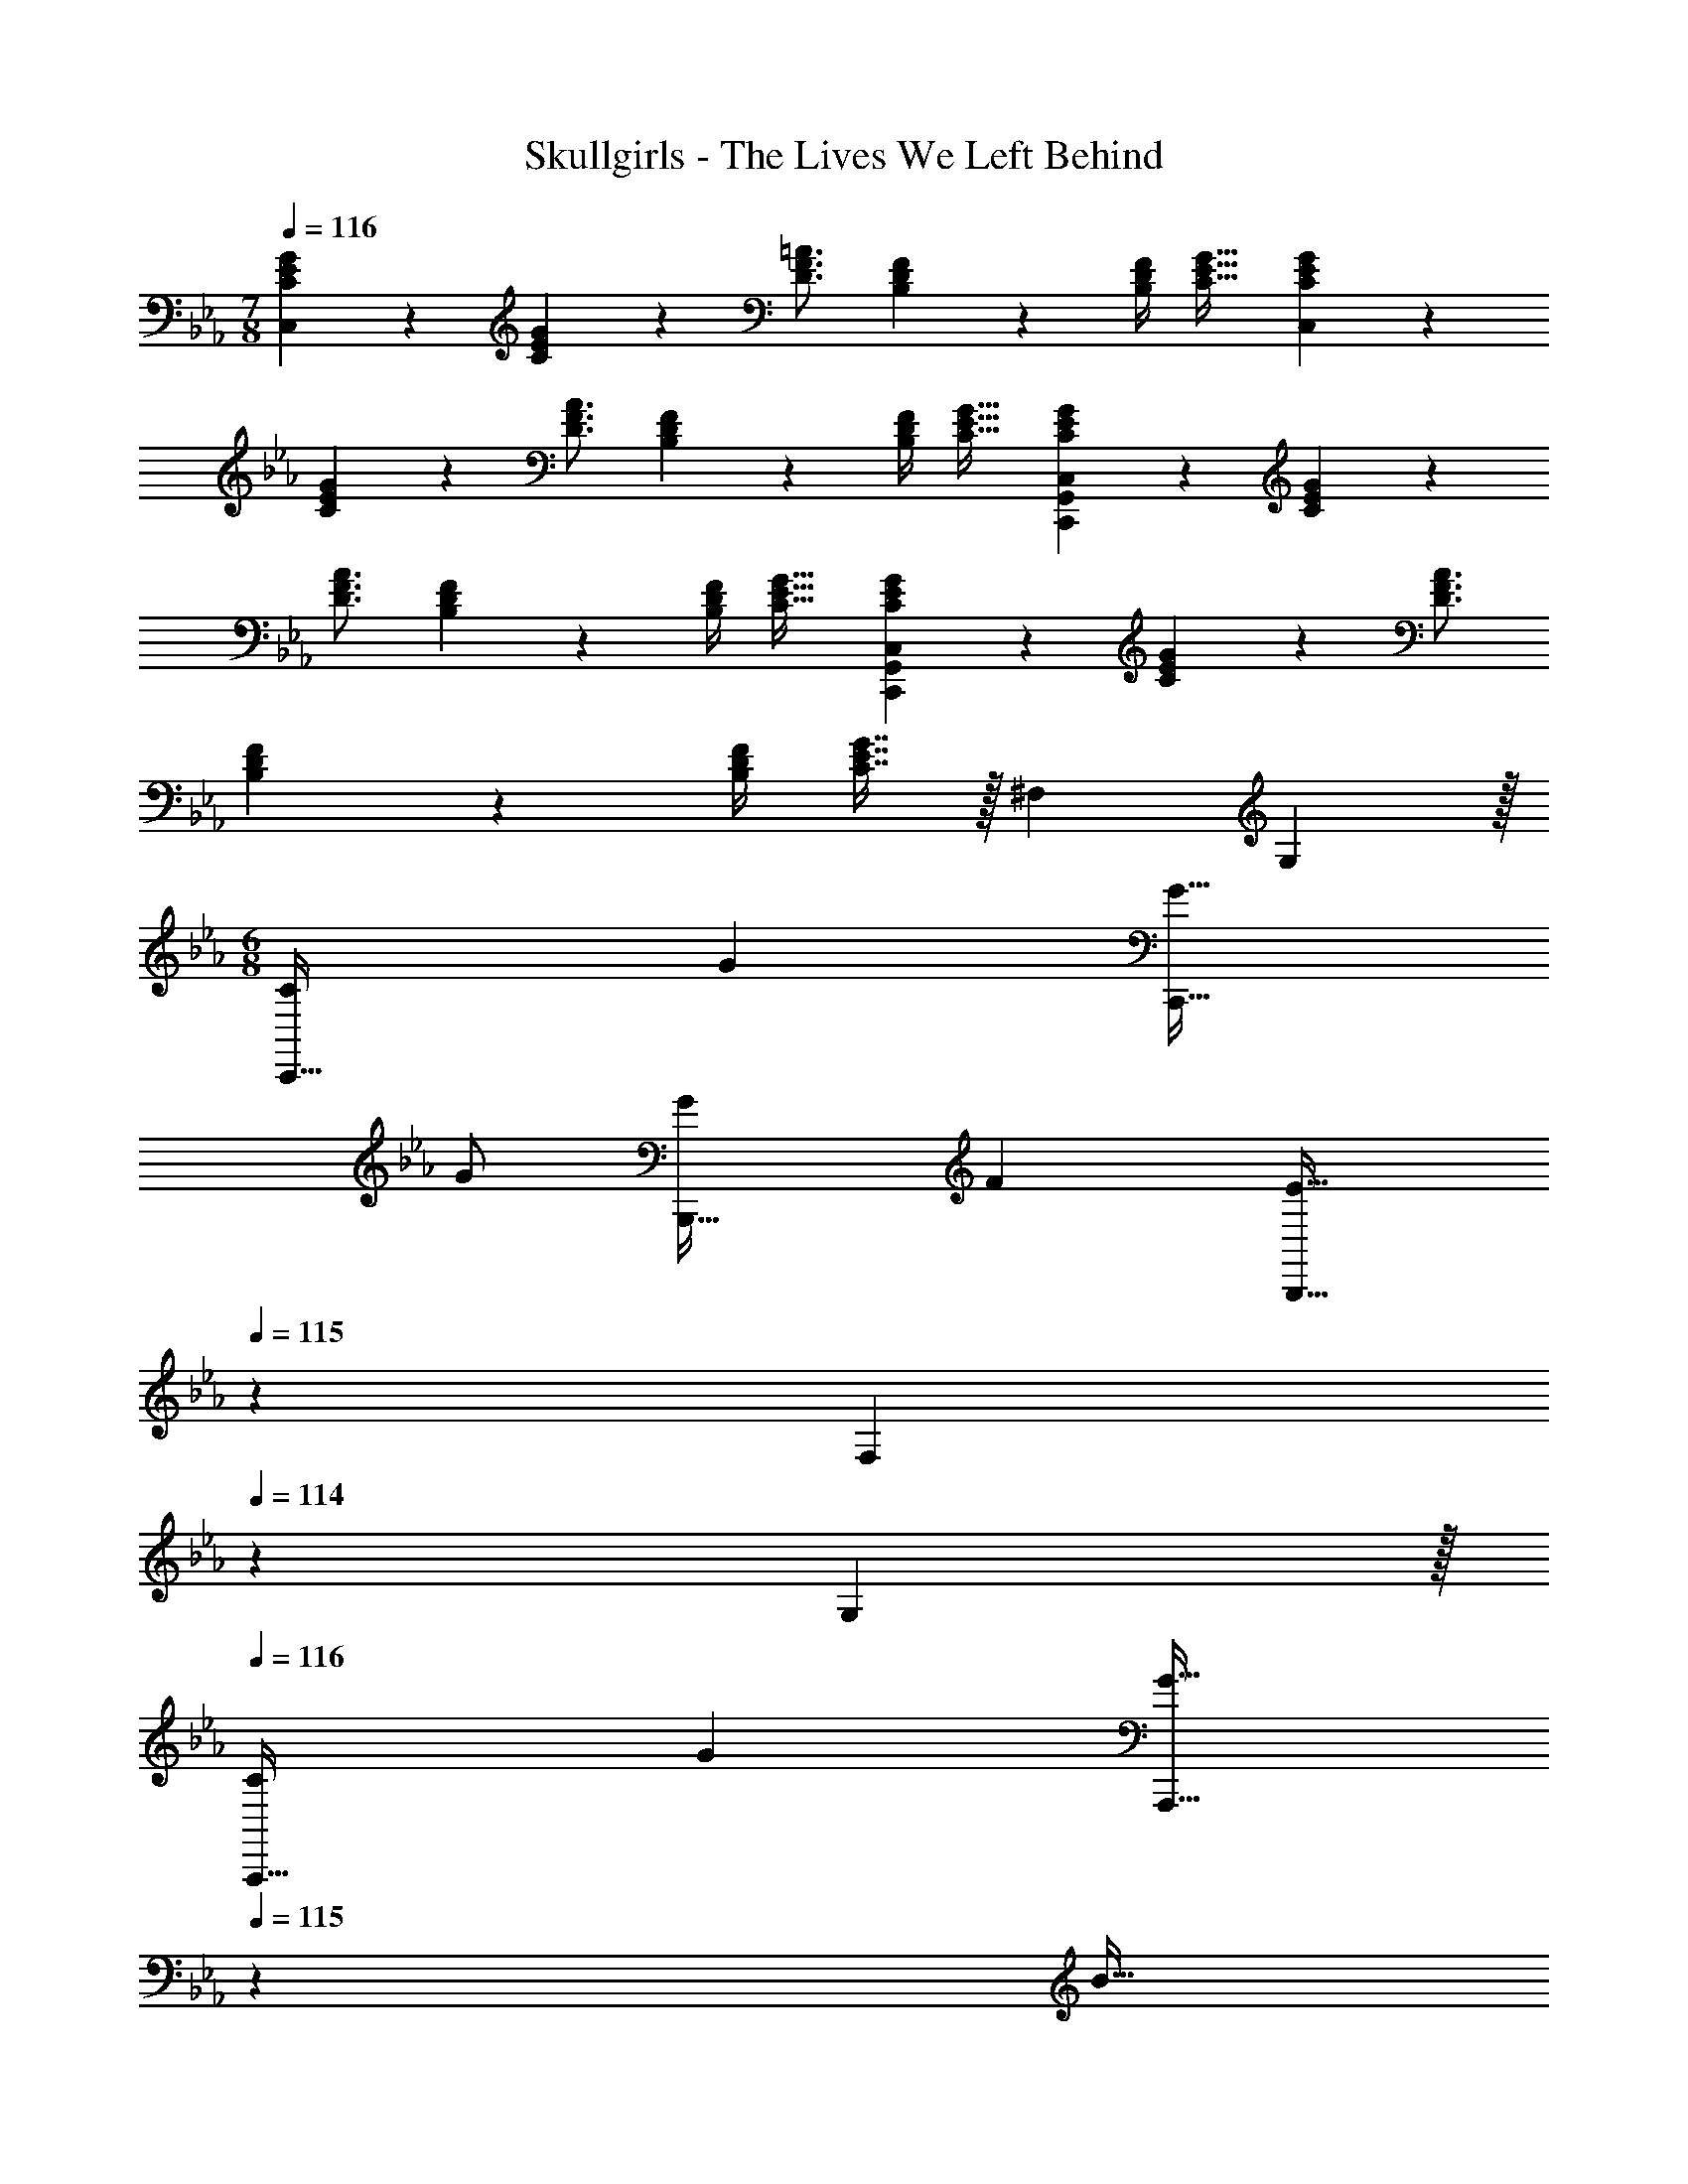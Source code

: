 X: 1
T: Skullgirls - The Lives We Left Behind
Z: ABC Generated by Starbound Composer
L: 1/4
M: 7/8
Q: 1/4=116
K: Eb
[C3/14E3/14G3/14C,] z2/7 [C/5G/5E2/9] z3/10 [D3/4F3/4=A3/4] [B,/10F/10D3/28] z69/160 [F/4B,57/224D57/224] [C31/32E31/32G31/32] [C3/14E3/14G3/14C,] z2/7 
[C/5G/5E2/9] z3/10 [D3/4F3/4A3/4] [B,/10F/10D3/28] z69/160 [F/4B,57/224D57/224] [C31/32E31/32G31/32] [C3/14E3/14G3/14C,,G,,C,] z2/7 [C/5G/5E2/9] z3/10 
[D3/4F3/4A3/4] [B,/10F/10D3/28] z69/160 [F/4B,57/224D57/224] [C31/32E31/32G31/32] [C3/14E3/14G3/14C,,G,,C,] z2/7 [C/5G/5E2/9] z3/10 [D3/4F3/4A3/4] 
[B,/10F/10D3/28] z69/160 [F/4B,57/224D57/224] [C7/16E7/16G7/16] z/32 [z3/20^F,/6] G,51/160 z/32 
M: 6/8
[C7/9C,,49/32] G217/288 [G31/32C,,47/32] 
G/ [G7/9B,,,49/32] F217/288 [z73/224E31/32B,,,47/32] 
Q: 1/4=115
z9/14 [z/16F,/6] 
Q: 1/4=114
z7/80 G,51/160 z/32 
Q: 1/4=116
[C7/9A,,,49/32] 
G217/288 [z73/224G31/32A,,,47/32] 
Q: 1/4=115
z9/14 [z/16B15/32] 
Q: 1/4=114
z7/16 
Q: 1/4=116
[F49/32B,,,49/32] [D31/32G,,,47/32] 
[z3/20F,/6] G,51/160 z/32 [C7/9C,,49/32] G217/288 [G31/32C,,47/32] G/ [G7/9B,,,49/32] 
F217/288 [z73/224E31/32B,,,47/32] 
Q: 1/4=115
z9/14 [z/16F,/6] 
Q: 1/4=114
z7/80 G,51/160 z/32 
Q: 1/4=116
[C7/9A,,,49/32] G217/288 [z73/224G15/32A,,,47/32] 
Q: 1/4=115
z39/224 d7/16 z/32 [z/16c15/32] 
Q: 1/4=114
z7/16 
Q: 1/4=116
[z5/4B,,,49/32] c/8 B/8 [z/32G35/24] [z43/32G,,,47/32] 
F/8 [G11/24F,,,49/32] z7/96 F15/32 z/32 E15/32 z/32 [F15/32G,,,47/32] z/32 E7/16 z/32 D15/32 z/32 [E/A,,,49/32] z/32 D15/32 z/32 
C15/32 z/32 [D15/32B,,,47/32] z/32 C7/16 z/32 B,15/32 z/32 
M: 3/4
[C,7/24c9/28C,,9/28] [z23/96B13/48B,,13/48] [z71/288G43/160G,,43/160] [z73/288F5/18F,,5/18] [z71/288G9/32G,,9/32] [z73/288B49/180B,,49/180] [z71/288G43/160G,,43/160] [z73/288F49/180F,,49/180] 
[z71/288G25/96G,,25/96] [z2/9F65/252F,,65/252] [z/4E5/18E,,5/18] [C/5C,,/4] z/20 [C,7/24c9/28C,,9/28] [z23/96B13/48B,,13/48] [z71/288G43/160G,,43/160] [F,,73/288F5/18C,,5/18] [z71/288G9/32G,,9/32] [z73/288B49/180B,,49/180] [z71/288G43/160G,,43/160] [z73/288F49/180F,,49/180] [z71/288G25/96G,,25/96] [z2/9F65/252F,,65/252] [z/4E5/18E,,5/18] [C/5C,,/5] z/20 [z7/24c'9/28C,/C/] 
[z23/96b13/48] [z71/288g43/160G43/160] [z73/288f5/18F5/18] [z71/288g9/32G9/32] [z73/288b49/180B49/180] [z71/288g43/160G43/160] [z73/288f49/180F49/180] [z71/288g25/96G25/96] [z2/9f65/252F65/252] [z/4e5/18E5/18] [c/5C/5] z/20 [z7/24c'9/28C,7/9C7/9] [z23/96b13/48] [z71/288g43/160] [C,2/9C2/9f5/18] z/32 [z71/288g9/32G9/32] [z73/288b49/180B49/180] 
[z71/288g43/160G43/160] [z73/288f49/180F49/180] [z71/288g25/96G25/96] [z2/9f65/252F65/252] [z/4E5/18G/] C/5 z/20 
M: 6/8
[C7/9G7/9c7/9C,,49/32] [G217/288c217/288e217/288g217/288] [G31/32c31/32e31/32g31/32C,,47/32] [G/c/e/g/] 
[G7/9c7/9e7/9g7/9B,,,49/32] [F217/288B217/288d217/288f217/288] [z73/224E31/32G31/32c31/32e31/32B,,,47/32] 
Q: 1/4=115
z9/14 [z/16G,15/32G/] 
Q: 1/4=114
z7/16 
Q: 1/4=116
[C7/9G7/9c7/9A,,,49/32] [G217/288c217/288e217/288g217/288] 
[z73/224G31/32c31/32e31/32g31/32A,,,47/32] 
Q: 1/4=115
z9/14 [z/16e15/32B/g/b/] 
Q: 1/4=114
z7/16 
Q: 1/4=116
[F49/32B49/32d49/32f49/32B,,,49/32] [D31/32F31/32B31/32d31/32G,,,47/32] [G,15/32G/] z/32 
[C7/9G7/9c7/9C,,49/32] [G217/288c217/288e217/288g217/288] [G31/32c31/32e31/32g31/32C,,47/32] [G/c/e/g/] [G7/9c7/9e7/9g7/9B,,,49/32] [F217/288B217/288d217/288f217/288] 
[z73/224E31/32G31/32c31/32e31/32B,,,47/32] 
Q: 1/4=115
z9/14 [z/16G,15/32G/] 
Q: 1/4=114
z7/16 
Q: 1/4=116
[C7/9G7/9c7/9A,,,49/32] [G217/288c217/288e217/288g217/288] [z73/224G15/32e15/32g/A,,,47/32] 
Q: 1/4=115
z39/224 [d7/16b7/16d'15/32] z/32 [z/16c15/32a15/32c'/] 
Q: 1/4=114
z7/16 
Q: 1/4=116
[B,,,49/32B3d3f3b3] G,,,47/32 [G/g17/32F,,49/32A,,49/32C,49/32] z/32 [F15/32f/] z/32 
[E15/32e/] z/32 [F15/32f/G,,47/32B,,47/32D,47/32] z/32 [E7/16e15/32] z/32 [D15/32d/] z/32 [E/e17/32A,,49/32C,49/32E,49/32A,49/32] z/32 [D15/32d/] z/32 [C15/32c/] z/32 [z33/224D15/32d/B,,47/32D,47/32=F,47/32] 
Q: 1/4=115
z79/224 
Q: 1/4=114
[z103/288C7/16c15/32] 
Q: 1/4=113
z/9 [z/4B,15/32B/] 
Q: 1/4=112
z/4 
M: 3/4
[z/4c'9/28C,/G,/C/] 
Q: 1/4=116
z/24 [z23/96b13/48] [z71/288g43/160G43/160] [z73/288f5/18F5/18] [z71/288g9/32G9/32] [z73/288b49/180B49/180] [z71/288g43/160G43/160] [z73/288f49/180F49/180] [z71/288g25/96G25/96] [z2/9f65/252F65/252] [z/4e5/18E5/18] [c/5C/5] z/20 [z7/24c'9/28C,7/9G,7/9C7/9] 
[z23/96b13/48] [z71/288g43/160] [C,2/9G,2/9C73/288f5/18] z/32 [z71/288g9/32G9/32] [z73/288b49/180B49/180] [z71/288g43/160G43/160] [z73/288f49/180F49/180] [z71/288g25/96G25/96] [z2/9f65/252F65/252] [z/4e5/18E5/18] [c/5C/5] z/20 
M: 6/8
[e33/32E33/32F,,49/32C,49/32F,49/32] [e15/32E15/32] z/32 
[f15/32F15/32G,,47/32D,47/32G,47/32] z/32 [e7/16E7/16] z/32 [d15/32D15/32] z/32 [c49/32C49/32A,,49/32E,49/32A,49/32] [g47/32G47/32G,,47/32D,47/32G,47/32] 
[e33/32E33/32F,,49/32C,49/32F,49/32] [e15/32E15/32] z/32 [f15/32F15/32G,,47/32D,47/32G,47/32] z/32 [e7/16E7/16] z/32 [d15/32D15/32] z/32 [c49/32C49/32A,,49/32E,49/32A,49/32] 
[G47/32G,47/32G,,47/32D,47/32] [e33/32E33/32F,,49/32C,49/32F,49/32] [e15/32E15/32] z/32 [f15/32F15/32G,,47/32D,47/32G,47/32] z/32 [e7/16E7/16] z/32 [d15/32D15/32] z/32 
[c33/32C33/32A,,49/32E,49/32A,49/32] [g/G/] [z33/224g31/32G31/32B,,47/32F,47/32B,47/32] 
Q: 1/4=115
z79/224 
Q: 1/4=114
z103/288 
Q: 1/4=113
z/9 [z/4b15/32B15/32] 
Q: 1/4=112
z/4 [z/4g/G/F,49/32C49/32] 
Q: 1/4=116
z9/32 [f15/32F15/32] z/32 
[e15/32E15/32] z/32 [f15/32F15/32C,47/32G,47/32] z/32 [e7/16E7/16] z/32 [d15/32D15/32] z/32 [c49/32C49/32E,49/32B,49/32] [g47/32G47/32B,,47/32F,47/32] 
[g33/32G33/32F,,49/32A,,49/32] [g15/32G15/32] z/32 [z73/224=a15/32A15/32G,,47/32B,,47/32] 
Q: 1/4=115
z39/224 [g7/16G7/16] z/32 [z/16f15/32F15/32] 
Q: 1/4=114
z7/16 
Q: 1/4=116
[g49/32G49/32A,,49/32C,49/32] 
[z73/224b47/32B47/32G,,47/32B,,47/32] 
Q: 1/4=115
z79/112 
Q: 1/4=114
z7/16 
Q: 1/4=116
[g33/32G33/32F,,49/32A,,49/32] [g15/32G15/32] z/32 [z73/224a15/32A15/32G,,47/32B,,47/32] 
Q: 1/4=115
z39/224 [g7/16G7/16] z/32 [z/16f15/32F15/32] 
Q: 1/4=114
z7/16 
Q: 1/4=116
[g49/32G49/32A,,49/32C,49/32] [z73/224d47/32D47/32G,,47/32B,,47/32] 
Q: 1/4=115
z79/112 
Q: 1/4=114
z7/16 
Q: 1/4=116
[g33/32G33/32F,,49/32A,,49/32] 
[g15/32G15/32] z/32 [z33/224a15/32A15/32G,,47/32B,,47/32] 
Q: 1/4=115
z79/224 
Q: 1/4=114
[z103/288g7/16G7/16] 
Q: 1/4=113
z/9 [z/4f15/32F15/32] 
Q: 1/4=112
z/4 [z/4g33/32G33/32A,,49/32C,49/32] 
Q: 1/4=116
z25/32 [f15/32F15/32] z/32 [g31/32G31/32B,,47/32D,47/32] 
[b15/32B15/32] z/32 
M: 3/4
[z7/24=b9/28A,,33/32A,33/32] [z23/96_b13/48] [z71/288_a43/160] [z73/288b5/18] [z71/288a9/32] [z73/288e49/180] [z71/288_d43/160] [z73/288e49/180] [z71/288a25/96] [z2/9e65/252] [z/4d5/18] =B/5 z/20 [z7/24=b9/28A,,7/9A,7/9] [z23/96_b13/48] 
[z71/288a43/160] [A,,2/9A,2/9b5/18] z/32 [z71/288a9/32] [z73/288e49/180] [z71/288d43/160] [z73/288e49/180] [z71/288a25/96] [z2/9e65/252] [z/4d5/18] B/5 z/20 [z7/24=b'9/28A,,33/32A,33/32] [z23/96_b'13/48] [z71/288a'43/160] [z73/288b'5/18] [z71/288a'9/32] [z73/288e'49/180] 
[z71/288_d'43/160] [z73/288e'49/180] [z71/288a'25/96] [z2/9e'65/252] [z/4d'5/18] =b/5 z/20 [z7/24=b'9/28A,,7/9A,7/9] [z23/96_b'13/48] [z71/288a'43/160] [A,,2/9A,73/288b'5/18] z/32 [z71/288a'9/32_D9/32] [z73/288e'49/180E49/180] [z71/288d'43/160=E43/160] [z73/288e'49/180^F49/180] [z71/288a'25/96_A25/96] [z2/9e'65/252_B65/252] [z/4d'5/18=B9/20] 
[b/36d/5] z2/9 
M: 6/8
M: 6/8
[A,,7/9e49/32e'49/32E,3] A,,217/288 [A,,/A47/32a47/32] A,,15/32 A,,/ [A,,7/9A,7/9d49/32f49/32d'49/32F,3] 
A,217/288 [A,,15/32A,/] z/32 [B7/16b15/32A,15/32] z/32 [_B15/32A,15/32_b/] z/32 [A,,7/9=B49/32=b49/32^F,3] A,,217/288 [A,,/_E47/32e47/32] 
A,,15/32 A,,/ [A,,7/9A,7/9A49/32d49/32a49/32=F,3] A,217/288 [_B15/32A,,15/32_b/A,/] z/32 [=B7/16=b15/32A,15/32] z/32 [d15/32A,15/32d'/] z/32 [A,,7/9e49/32e'49/32E,3] 
A,,217/288 [A,,/a47/32a'47/32] A,,15/32 A,,/ [A,,7/9A,7/9f49/32d'49/32f'49/32F,3] A,217/288 [A,,15/32A,/] z/32 
[e7/16e'15/32A,15/32] z/32 [d15/32A,15/32d'/] z/32 [A,,7/9e49/32e'49/32^F,3] A,,217/288 [A,,/A47/32a47/32] A,,15/32 A,,/ [A,,7/9A,7/9d3f3d'3=F,3] 
A,217/288 [A,,15/32A,/] z/32 A,15/32 A,15/32 z/32 
K: Ab
[B,,7/9f49/32f'49/32F,3] B,,217/288 [B,,/_B47/32_b47/32] 
B,,15/32 [z/B,,17/32] [E,7/9B,7/9e49/32g49/32e'49/32G,3] B,217/288 [E,15/32B,/] z/32 [d7/16d'15/32B,15/32] z/32 [c15/32B,15/32c'/] z/32 [B,,7/9d49/32d'49/32F,3] 
B,,217/288 [B,,/=F47/32f47/32] B,,15/32 [z/B,,17/32] [E,7/9B,7/9B49/32e49/32b49/32G,3] B,217/288 [c15/32E,15/32c'/B,/] z/32 
[d7/16d'15/32B,15/32] z/32 [e15/32B,15/32e'/] z/32 [B,,7/9f49/32f'49/32F,3] B,,217/288 [B,,/b47/32b'47/32] B,,15/32 [z/B,,17/32] [E,7/9B,7/9g49/32b49/32g'49/32G,3] 
B,217/288 [E,15/32B,/] z/32 [f7/16f'15/32B,15/32] z/32 [e15/32B,15/32e'/] z/32 [B,,7/9f49/32f'49/32F,3] B,,217/288 [B,,/B47/32b47/32] 
B,,15/32 [z/B,,17/32] [E,7/9B,7/9e3g3b3e'3G,3] B,217/288 [E,15/32B,/] z/32 B,15/32 B,15/32 z/32 [_G,,7/9d3d'3_G,3] 
G,,217/288 G,,15/32 z/32 D,7/16 z/32 G,,15/32 z/32 [A,,7/9c3c'3A,3] A,,217/288 A,,15/32 z/32 
E,7/16 z/32 A,,15/32 z/32 
M: 3/4
[z7/24B9/28B,,33/32F,33/32B,33/32b3] [z23/96c13/48] [z71/288d43/160] [z73/288e5/18] [z71/288d9/32] [z73/288c49/180] [z33/224d43/160] 
Q: 1/4=115
z25/252 [z73/288B49/180] 
Q: 1/4=114
[z71/288f25/96] [z/9e65/252] 
Q: 1/4=113
z/9 [z/4d5/18] 
Q: 1/4=112
c/5 z/20 [z/4B9/28F,7/9B,7/9C7/9D7/9] 
Q: 1/4=116
z/24 [z23/96c13/48] [z71/288d43/160] [F,2/9B,2/9C2/9D73/288e5/18] z/32 [z71/288d9/32] [z73/288c49/180] [z71/288d43/160] [z73/288B49/180] [z71/288a25/96] [z2/9f65/252] [z/4e5/18] c/4 
K: Eb
[z7/24c9/28C,33/32=G,33/32C33/32] [z23/96=d13/48] [z71/288e43/160] [z73/288f5/18] [z71/288e9/32] 
[z73/288d49/180] [z71/288e43/160] [z73/288c49/180] [z71/288g25/96] [z2/9f65/252] [z/4e5/18] d/5 z/20 [z7/24c9/28G,7/9C7/9=D7/9E7/9] [z23/96d13/48] [z71/288e43/160] [G,2/9C2/9D2/9E73/288f5/18] z/32 [z71/288e9/32] [z73/288d49/180] [z71/288e43/160] [z73/288c49/180] [z71/288b25/96G,31/32] 
[z2/9g65/252] [z/4f5/18] e/5 z/20 
M: 6/8
[C7/9C,,49/32] G217/288 [G31/32C,,47/32] G/ [G7/9B,,,49/32] 
F217/288 [z73/224E31/32B,,,47/32] 
Q: 1/4=115
z9/14 [z/16G,15/32] 
Q: 1/4=114
z7/16 
Q: 1/4=116
[C7/9A,,,49/32] G217/288 [z73/224G23/32A,,,47/32] 
Q: 1/4=115
z11/28 [z5/16B3/4] 
Q: 1/4=114
z7/16 
Q: 1/4=116
[F49/32B,,,49/32] [D31/32G,,,47/32] G,15/32 z/32 
[C7/9C,,49/32] G217/288 [G31/32C,,47/32] G/ [G7/9B,,,49/32] F217/288 
[z73/224E31/32B,,,47/32] 
Q: 1/4=115
z9/14 [z/16G,15/32] 
Q: 1/4=114
z7/16 
Q: 1/4=116
[C7/9A,,,49/32] G217/288 [z73/224G15/32A,,,47/32] 
Q: 1/4=115
z39/224 d7/16 z/32 [z/16c15/32] 
Q: 1/4=114
z7/16 
Q: 1/4=116
[B49/32B,,,49/32] G,,,47/32 [G/F,,,49/32] z/32 F15/32 z/32 
E15/32 z/32 [F15/32G,,,47/32] z/32 E7/16 z/32 D15/32 z/32 [E/A,,,49/32] z/32 D15/32 z/32 C15/32 z/32 [z33/224D15/32B,,,47/32] 
Q: 1/4=115
z79/224 
Q: 1/4=114
[z103/288C7/16] 
Q: 1/4=113
z/9 [z/4B,15/32] 
Q: 1/4=112
z/4 
M: 3/4
[z/4c'9/28C,33/32C33/32] 
Q: 1/4=116
z/24 [z23/96b13/48] [z71/288g43/160] [z73/288f5/18] [z71/288g9/32] [z73/288b49/180] [z71/288g43/160] [z73/288f49/180] [z71/288g25/96] [z2/9f65/252] [z/4e5/18] c/5 z/20 [z7/24c'9/28C,7/9C7/9] 
[z23/96b13/48] [z71/288g43/160] [C,2/9C2/9f5/18] z/32 [z71/288g9/32] [z73/288b49/180] [z71/288g43/160] [z73/288f49/180] [z71/288g25/96] [z2/9f65/252] [z/4e5/18] c/5 z/20 [G33/32d33/32C,,49/32] [z/G=B] 
[z/D,,47/32] [E31/32G31/32] [G33/32B33/32E,,49/32] [z/EG] [z/D,,47/32] [C31/32E31/32] 
[G17/32B17/32C,,33/32] [E/G/] [C15/32E/D,,] z/32 [E/G/] [C15/32E15/32E,,31/32] [G,15/32C/] z/32 [z7/24F9/28F,,,33/32] [z23/96=A13/48] [z71/288c43/160] [z73/288f5/18] 
[z71/288=a9/32G,,,] [z73/288c'49/180] [z71/288f'43/160] [z73/288=a'49/180] [z71/288c''25/96=A,,,31/32] [z2/9a'65/252] [z/4f'5/18] c'7/32 z/32 [G33/32d33/32C,,49/32] [z/GB] [z/D,,47/32] 
[E31/32G31/32] [G33/32B33/32E,,49/32] [z/EG] [z/D,,47/32] [C31/32E31/32] [G17/32B17/32C,,33/32] 
[E15/32G/] z/32 [B/d/D,,] [G/B/] [E15/32G15/32E,,31/32] [C15/32E/] z/32 [z7/24F9/28F,,,33/32] [z23/96A13/48] [z71/288c43/160] [z73/288f5/18] [z71/288a9/32G,,,] [z73/288c'49/180] 
[z71/288f'43/160] [z73/288c'49/180] [z71/288a25/96A,,,31/32] [z2/9f65/252] [z/4c5/18] A7/32 z/32 [C2/9E2/9G2/9C,33/32] z89/288 [C55/288G55/288E7/32] z89/288 [D215/288F215/288A215/288] [B,7/72F7/72D7/72] z29/72 [F2/9B,73/288D73/288] [C/E/G/] 
[C2/9E2/9G2/9C,33/32] z89/288 [C55/288G55/288E7/32] z89/288 [D215/288F215/288A215/288] [B,7/72F7/72D7/72] z29/72 [F2/9B,73/288D73/288] [C/E/G/] [C2/9E2/9G2/9C,33/32] z89/288 [C55/288G55/288E7/32] z89/288 
[D215/288F215/288A215/288] [B,7/72F7/72D7/72] z29/72 [F2/9B,73/288D73/288] [C/E/G/] [C2/9E2/9G2/9C,7/9] z89/288 [C55/288G55/288E7/32] z/18 C,2/9 z/32 [D215/288F215/288A215/288] [B,7/72F7/72D7/72] z29/72 
[F2/9B,73/288D73/288] [C15/32E15/32G/] z/32 [z7/24c9/28C,,/] d17/96 z/16 [z71/288D,,15/32] [z73/288c20/9] E,,15/32 z/32 F,,15/32 z/32 E,,7/16 z/32 D,,15/32 z/32 [z7/24_B9/28C,,/] 
A17/96 z/16 [z71/288D,,15/32] [z73/288B13/18] E,,15/32 z/32 [z33/224F,,15/32A47/32] 
Q: 1/4=115
z79/224 
Q: 1/4=114
[z103/288=G,,7/16] 
Q: 1/4=113
z/9 [z/4B,,15/32] 
Q: 1/4=112
z/4 [z/4C,,/G3] 
Q: 1/4=116
z9/32 B,,15/32 z/32 G,,15/32 z/32 
^F,,15/32 z/32 =F,,7/16 z/32 E,,15/32 z/32 [z7/24F9/28F,,/] [z23/96G13/48] [z71/288E43/160E,,15/32] [z73/288F157/72] C,,15/32 z/32 D,,15/32 z/32 E,,7/16 z/32 F,,15/32 z/32 
[z7/24G9/28C,,/] [z23/96B13/48] [z71/288c43/160D,,15/32] [z73/288f29/36] E,,15/32 z/32 [F,,15/32e185/96] z/32 E,,7/16 z/32 D,,15/32 z/32 C,,/ z/32 [D,,15/32d31/32] z/32 
E,,15/32 z/32 [c15/32F,,15/32] z/32 [B7/16G,,7/16] z/32 [F,,15/32G] z/32 E,,/ z/32 [D,,15/32^F31/32] z/32 C,,15/32 z/32 [F,,15/32=F23/32] z/32 
[z71/288E,,7/16] [z2/9G65/252] [z/4E5/18C,,15/32] [z/4F17/24] G,,/ z/32 [z71/288E43/160^F,,15/32] [z73/288D5/18] [z71/288E9/32=F,,15/32] [z73/288D49/180] [z71/288C43/160E,,15/32] [z73/288D68/63] D,,7/16 z/32 C,,15/32 z/32 
K: Db
[z7/24e9/28E,,/] 
f17/96 z/16 [F,,15/32e79/32] z/32 _G,,15/32 z/32 A,,15/32 z/32 G,,7/16 z/32 F,,15/32 z/32 [z7/24_d9/28E,,/] c17/96 z/16 [z71/288F,,15/32] [z73/288d13/18] G,,15/32 z/32 
[z73/224A,,15/32c47/32] 
Q: 1/4=115
z39/224 B,,7/16 z/32 [z/16A,,15/32] 
Q: 1/4=114
z7/16 
Q: 1/4=116
[G,,/B3] z/32 F,,15/32 z/32 E,,15/32 z/32 D,,15/32 z/32 C,,7/16 z/32 D,,15/32 z/32 
[z7/24_A9/28E,,/] [z23/96B13/48] [z71/288G43/160F,,15/32] [z73/288A20/9] A,,15/32 z/32 G,,15/32 z/32 F,,7/16 z/32 G,,15/32 z/32 [z7/24B9/28E,,/] [z23/96d13/48] [z71/288e43/160F,,15/32] [z73/288_a29/36] 
G,,15/32 z/32 [A,,15/32g185/96] z/32 G,,7/16 z/32 F,,15/32 z/32 E,,/ z/32 [F,,15/32f31/32] z/32 G,,15/32 z/32 [z73/224e15/32A,,15/32] 
Q: 1/4=115
z39/224 
[d7/16B,,7/16] z/32 [z/16A,,15/32B] 
Q: 1/4=114
z7/16 
Q: 1/4=116
G,,/ z/32 [F,,15/32=A31/32] z/32 E,,15/32 z/32 [A,,15/32_A23/32] z/32 [z71/288G,,7/16] [z2/9B65/252] [z/4G5/18E,,15/32] [z/4A17/24] B,,/ z/32 
[z71/288G43/160=A,,15/32] [z73/288F5/18] [z71/288G9/32_A,,15/32] [z73/288F49/180] [z71/288E43/160G,,15/32] [z73/288F85/72] E,,7/16 z/32 D,,15/32 z/32 E,,/ z/32 [e'7/32F,,15/32] z/36 d'2/9 z/32 [b7/32G,,15/32] z/36 =a2/9 z/32 
[_a7/32e'71/288A,,15/32] z/36 g2/9 z/32 [e7/16G,,7/16] z/32 [d2/9F,,15/32] z/36 [z/4g19/36] [z7/24E,,/] e23/96 [a15/32F,,15/32] z/32 [g7/32G,,15/32] z/36 [z73/288b17/36] [z71/288A,,15/32] a2/9 z/32 [d'7/32B,,7/16] z/36 b2/9 [e'2/9C,15/32] z/36 
d'7/32 z/32 [e'5/18D,/] z/72 f'23/96 [_a'7/32C,15/32] z/36 g'2/9 z/32 [e'15/32B,,15/32a'/] z/32 [d'7/32A,,15/32] z/36 [z73/288e'17/36a'/] [z71/288G,,7/16] =d'2/9 [e'15/32F,,15/32a'/] z/32 [_d'5/18G,,/] z/72 [z23/96e'11/24a'35/72] [z71/288A,,15/32] 
=d'2/9 z/32 [e'15/32B,,15/32a'/] z/32 [_d'7/32A,,15/32] z/36 [z73/288e'17/36a'/] [z71/288G,,7/16] d'2/9 [e'2/9F,,15/32] z/36 f'7/32 z/32 [E,,/a'17/32] z/32 [a'7/32F,,15/32] z/36 g'2/9 z/32 [z71/288G,,15/32] e'2/9 z/32 [d'7/32A,,15/32] z9/32 
[b7/32G,,7/16] z/36 =a2/9 [_a2/9e'/4F,,15/32] z/36 g7/32 z/32 [E,,/e7/9] z/32 [z71/288F,,15/32] [z73/288d17/36] [z71/288G,,15/32] B2/9 z/32 [=A15/32A,,15/32e/] z/32 [_A7/32B,,7/16] z/36 G2/9 [E2/9C,15/32] z/36 _D7/32 z/32 [E5/18D,/] z/72 
F23/96 [G33/224C,15/32] z/112 A5/32 z/160 B3/20 z/32 [d15/32B,,15/32] z/32 [b7/32e'71/288A,,15/32] z/36 f'2/9 z/32 [d'7/32g'71/288G,,7/16] z/36 [z2/9a'127/288] [z/4F,,15/32] g'7/32 z/32 [=a'/G,,/] z/32 [d'7/32g'71/288A,,15/32] z/36 [z73/288_a'17/36] [z71/288B,,15/32] g'2/9 z/32 
[=a'15/32=A,,15/32] z/32 [b7/32b'71/288_A,,7/16] z/36 [_c'2/9_c''2/9] [c'2/9c''/4G,,15/32] z/36 [d'7/32d''/4] z/32 
K: Eb
[C2/9E2/9G2/9C,33/32] z89/288 [C55/288G55/288E7/32] z89/288 [=D215/288F215/288=A215/288] [B,7/72F7/72D7/72] z29/72 [F2/9B,73/288D73/288] [C/E/G/] 
[C2/9E2/9G2/9C,33/32] z89/288 [C55/288G55/288E7/32] z89/288 [D215/288F215/288A215/288] [B,7/72F7/72D7/72] z29/72 [F2/9B,73/288D73/288] [C/E/G/] [C2/9E2/9G2/9C,33/32] z89/288 [C55/288G55/288E7/32] z89/288 
[D215/288F215/288A215/288] [B,7/72F7/72D7/72] z29/72 [F2/9B,73/288D73/288] [C/E/G/] [C2/9E2/9G2/9C,7/9] z89/288 [C55/288G55/288E7/32] z/18 C,2/9 z/32 [D215/288F215/288A215/288] [B,7/72F7/72D7/72] z29/72 
[F2/9B,73/288D73/288] [z5/32^F,/6C15/32E15/32G15/32] G,5/16 z/32 
M: 6/8
[C7/9C,,49/32] G217/288 [G31/32C,,47/32] G/ [G7/9B,,,49/32] 
F217/288 [z73/224E31/32B,,,47/32] 
Q: 1/4=115
z9/14 [z/16F,/6] 
Q: 1/4=114
z7/80 G,51/160 z/32 
Q: 1/4=116
[C7/9_A,,,49/32] G217/288 [z73/224G31/32A,,,47/32] 
Q: 1/4=115
z9/14 [z/16B15/32] 
Q: 1/4=114
z7/16 
Q: 1/4=116
[F49/32B,,,49/32] [D31/32G,,,47/32] [z3/20F,/6] G,51/160 z/32 
[C7/9C,,49/32] G217/288 [G31/32C,,47/32] G/ [G7/9B,,,49/32] F217/288 
[z73/224E31/32B,,,47/32] 
Q: 1/4=115
z9/14 [z/16F,/6] 
Q: 1/4=114
z7/80 G,51/160 z/32 
Q: 1/4=116
[C7/9A,,,49/32] G217/288 [z73/224G15/32A,,,47/32] 
Q: 1/4=115
z39/224 =d7/16 z/32 [z/16c15/32] 
Q: 1/4=114
z7/16 
Q: 1/4=116
[z5/4B,,,49/32] c/8 B/8 [z/32G35/24] [z43/32G,,,47/32] F/8 [G11/24F,,,49/32] z7/96 F15/32 z/32 
E15/32 z/32 [F15/32G,,,47/32] z/32 E7/16 z/32 D15/32 z/32 [E/A,,,49/32] z/32 D15/32 z/32 C15/32 z/32 [D15/32B,,,47/32] z/32 
C7/16 z/32 B,15/32 z/32 
M: 3/4
[C,7/24c9/28C,,9/28] [z23/96B13/48B,,13/48] [z71/288G43/160=G,,43/160] [z73/288F5/18F,,5/18] [z71/288G9/32G,,9/32] [z73/288B49/180B,,49/180] [z71/288G43/160G,,43/160] [z73/288F49/180F,,49/180] [z71/288G25/96G,,25/96] [z2/9F65/252F,,65/252] [z/4E5/18E,,5/18] [C/5C,,/4] z/20 [C,7/24c9/28C,,9/28] 
[z23/96B13/48B,,13/48] [z71/288G43/160G,,43/160] [F,,73/288F5/18C,,5/18] [z71/288G9/32G,,9/32] [z73/288B49/180B,,49/180] [z71/288G43/160G,,43/160] [z73/288F49/180F,,49/180] [z71/288G25/96G,,25/96] [z2/9F65/252F,,65/252] [z/4E5/18E,,5/18] [C/5C,,/5] z/20 [z7/24=c'9/28C,/C/] [z23/96b13/48] [z71/288g43/160G43/160] [z73/288f5/18F5/18] [z71/288g9/32G9/32] [z73/288b49/180B49/180] 
[z71/288g43/160G43/160] [z73/288f49/180F49/180] [z71/288g25/96G25/96] [z2/9f65/252F65/252] [z/4e5/18E5/18] [c/5C/5] z/20 [z7/24c'9/28C,7/9C7/9] [z23/96b13/48] [z71/288g43/160] [C,2/9C2/9f5/18] z/32 [z71/288g9/32G9/32] [z73/288b49/180B49/180] [z71/288g43/160G43/160] [z73/288f49/180F49/180] [z71/288g25/96G25/96] [z2/9f65/252F65/252] [z/4E5/18G/] 
C/5 z/20 
M: 6/8
[C7/9G7/9c7/9C,,49/32] [G217/288c217/288e217/288g217/288] [G31/32c31/32e31/32g31/32C,,47/32] [G/c/e/g/] [G7/9c7/9e7/9g7/9B,,,49/32] 
[F217/288B217/288d217/288f217/288] [z73/224E31/32G31/32c31/32e31/32B,,,47/32] 
Q: 1/4=115
z9/14 [z/16G,15/32G/] 
Q: 1/4=114
z7/16 
Q: 1/4=116
[C7/9G7/9c7/9A,,,49/32] [G217/288c217/288e217/288g217/288] [z73/224G31/32c31/32e31/32g31/32A,,,47/32] 
Q: 1/4=115
z9/14 [z/16e15/32B/g/b/] 
Q: 1/4=114
z7/16 
Q: 1/4=116
[F49/32B49/32d49/32f49/32B,,,49/32] [D31/32F31/32B31/32d31/32G,,,47/32] [G,15/32G/] z/32 
[C7/9G7/9c7/9C,,49/32] [G217/288c217/288e217/288g217/288] [G31/32c31/32e31/32g31/32C,,47/32] [G/c/e/g/] [G7/9c7/9e7/9g7/9B,,,49/32] [F217/288B217/288d217/288f217/288] 
[z73/224E31/32G31/32c31/32e31/32B,,,47/32] 
Q: 1/4=115
z9/14 [z/16G,15/32G/] 
Q: 1/4=114
z7/16 
Q: 1/4=116
[C7/9G7/9c7/9A,,,49/32] [G217/288c217/288e217/288g217/288] [z73/224G15/32e15/32g/A,,,47/32] 
Q: 1/4=115
z39/224 [d7/16b7/16=d'15/32] z/32 [z/16c15/32a15/32c'/] 
Q: 1/4=114
z7/16 
Q: 1/4=116
[B,,,49/32B3d3f3b3] G,,,47/32 [G/g17/32F,,49/32A,,49/32C,49/32] z/32 [F15/32f/] z/32 
[E15/32e/] z/32 [F15/32f/G,,47/32B,,47/32D,47/32] z/32 [E7/16e15/32] z/32 [D15/32d/] z/32 [E/e17/32A,,49/32C,49/32E,49/32A,49/32] z/32 [D15/32d/] z/32 [C15/32c/] z/32 [z33/224D15/32d/B,,47/32D,47/32=F,47/32] 
Q: 1/4=115
z79/224 
Q: 1/4=114
[z103/288C7/16c15/32] 
Q: 1/4=113
z/9 [z/4B,15/32B/] 
Q: 1/4=112
z/4 
M: 3/4
[z/4c'9/28C,/G,/C/] 
Q: 1/4=116
z/24 [z23/96b13/48] [z71/288g43/160G43/160] [z73/288f5/18F5/18] [z71/288g9/32G9/32] [z73/288b49/180B49/180] [z71/288g43/160G43/160] [z73/288f49/180F49/180] [z71/288g25/96G25/96] [z2/9f65/252F65/252] [z/4e5/18E5/18] [c/5C/5] z/20 [z7/24c'9/28C,7/9G,7/9C7/9] 
[z23/96b13/48] [z71/288g43/160] [C,2/9G,2/9C73/288f5/18] z/32 [z71/288g9/32G9/32] [z73/288b49/180B49/180] [z71/288g43/160G43/160] [z73/288f49/180F49/180] [z71/288g25/96G25/96] [z2/9f65/252F65/252] [z/4e5/18E5/18] [c/5C/5] z/20 
M: 6/8
[e33/32E33/32F,,49/32C,49/32F,49/32] [e15/32E15/32] z/32 
[f15/32F15/32G,,47/32D,47/32G,47/32] z/32 [e7/16E7/16] z/32 [d15/32D15/32] z/32 [c49/32C49/32A,,49/32E,49/32A,49/32] [g47/32G47/32G,,47/32D,47/32G,47/32] 
[e33/32E33/32F,,49/32C,49/32F,49/32] [e15/32E15/32] z/32 [f15/32F15/32G,,47/32D,47/32G,47/32] z/32 [e7/16E7/16] z/32 [d15/32D15/32] z/32 [c49/32C49/32A,,49/32E,49/32A,49/32] 
[G47/32G,47/32G,,47/32D,47/32] [e33/32E33/32F,,49/32C,49/32F,49/32] [e15/32E15/32] z/32 [f15/32F15/32G,,47/32D,47/32G,47/32] z/32 [e7/16E7/16] z/32 [d15/32D15/32] z/32 
[c33/32C33/32A,,49/32E,49/32A,49/32] [g/G/] [z33/224g31/32G31/32B,,47/32F,47/32B,47/32] 
Q: 1/4=115
z79/224 
Q: 1/4=114
z103/288 
Q: 1/4=113
z/9 [z/4b15/32B15/32] 
Q: 1/4=112
z/4 [z/4g/G/F,49/32C49/32] 
Q: 1/4=116
z9/32 [f15/32F15/32] z/32 
[e15/32E15/32] z/32 [f15/32F15/32C,47/32G,47/32] z/32 [e7/16E7/16] z/32 [d15/32D15/32] z/32 [c49/32C49/32E,49/32B,49/32] [g47/32G47/32B,,47/32F,47/32] 
[g33/32G33/32F,,49/32A,,49/32] [g15/32G15/32] z/32 [z73/224=a15/32A15/32G,,47/32B,,47/32] 
Q: 1/4=115
z39/224 [g7/16G7/16] z/32 [z/16f15/32F15/32] 
Q: 1/4=114
z7/16 
Q: 1/4=116
[g49/32G49/32A,,49/32C,49/32] 
[z73/224b47/32B47/32G,,47/32B,,47/32] 
Q: 1/4=115
z79/112 
Q: 1/4=114
z7/16 
Q: 1/4=116
[g33/32G33/32F,,49/32A,,49/32] [g15/32G15/32] z/32 [z73/224a15/32A15/32G,,47/32B,,47/32] 
Q: 1/4=115
z39/224 [g7/16G7/16] z/32 [z/16f15/32F15/32] 
Q: 1/4=114
z7/16 
Q: 1/4=116
[g49/32G49/32A,,49/32C,49/32] [z73/224d47/32D47/32G,,47/32B,,47/32] 
Q: 1/4=115
z79/112 
Q: 1/4=114
z7/16 
Q: 1/4=116
[g33/32G33/32F,,49/32A,,49/32] 
[g15/32G15/32] z/32 [z33/224a15/32A15/32G,,47/32B,,47/32] 
Q: 1/4=115
z79/224 
Q: 1/4=114
[z103/288g7/16G7/16] 
Q: 1/4=113
z/9 [z/4f15/32F15/32] 
Q: 1/4=112
z/4 [z/4g33/32G33/32A,,49/32C,49/32] 
Q: 1/4=116
z25/32 [f15/32F15/32] z/32 [g31/32G31/32B,,47/32D,47/32] 
[b15/32B15/32] z/32 
M: 3/4
[z7/24=b9/28A,,33/32A,33/32] [z23/96_b13/48] [z71/288_a43/160] [z73/288b5/18] [z71/288a9/32] [z73/288e49/180] [z71/288_d43/160] [z73/288e49/180] [z71/288a25/96] [z2/9e65/252] [z/4d5/18] =B/5 z/20 [z7/24=b9/28A,,7/9A,7/9] [z23/96_b13/48] 
[z71/288a43/160] [A,,2/9A,2/9b5/18] z/32 [z71/288a9/32] [z73/288e49/180] [z71/288d43/160] [z73/288e49/180] [z71/288a25/96] [z2/9e65/252] [z/4d5/18] B/5 z/20 [z7/24=b'9/28A,,33/32A,33/32] [z23/96_b'13/48] [z71/288_a'43/160] [z73/288b'5/18] [z71/288a'9/32] [z73/288e'49/180] 
[z71/288_d'43/160] [z73/288e'49/180] [z71/288a'25/96] [z2/9e'65/252] [z/4d'5/18] =b/5 z/20 [z7/24=b'9/28A,,7/9A,7/9] [z23/96_b'13/48] [z71/288a'43/160] [A,,2/9A,73/288b'5/18] z/32 [z71/288a'9/32_D9/32] [z73/288e'49/180E49/180] [z71/288d'43/160=E43/160] [z73/288e'49/180^F49/180] [z71/288a'25/96_A25/96] [z2/9e'65/252_B65/252] [z/4d'5/18=B9/20] 
[b/36d/5] z2/9 
M: 6/8
M: 6/8
[A,,7/9e49/32e'49/32E,3] A,,217/288 [A,,/A47/32a47/32] A,,15/32 A,,/ [A,,7/9A,7/9d49/32f49/32d'49/32F,3] 
A,217/288 [A,,15/32A,/] z/32 [B7/16b15/32A,15/32] z/32 [_B15/32A,15/32_b/] z/32 [A,,7/9=B49/32=b49/32^F,3] A,,217/288 [A,,/_E47/32e47/32] 
A,,15/32 A,,/ [A,,7/9A,7/9A49/32d49/32a49/32=F,3] A,217/288 [_B15/32A,,15/32_b/A,/] z/32 [=B7/16=b15/32A,15/32] z/32 [d15/32A,15/32d'/] z/32 [A,,7/9e49/32e'49/32E,3] 
A,,217/288 [A,,/a47/32a'47/32] A,,15/32 A,,/ [A,,7/9A,7/9f49/32d'49/32f'49/32F,3] A,217/288 [A,,15/32A,/] z/32 
[e7/16e'15/32A,15/32] z/32 [d15/32A,15/32d'/] z/32 [A,,7/9e49/32e'49/32^F,3] A,,217/288 [A,,/A47/32a47/32] A,,15/32 A,,/ [A,,7/9A,7/9d3f3d'3=F,3] 
A,217/288 [A,,15/32A,/] z/32 A,15/32 A,15/32 z/32 
K: Ab
[B,,7/9f49/32f'49/32F,3] B,,217/288 [B,,/_B47/32_b47/32] 
B,,15/32 [z/B,,17/32] [E,7/9B,7/9e49/32g49/32e'49/32G,3] B,217/288 [E,15/32B,/] z/32 [d7/16d'15/32B,15/32] z/32 [c15/32B,15/32c'/] z/32 [B,,7/9d49/32d'49/32F,3] 
B,,217/288 [B,,/=F47/32f47/32] B,,15/32 [z/B,,17/32] [E,7/9B,7/9B49/32e49/32b49/32G,3] B,217/288 [c15/32E,15/32c'/B,/] z/32 
[d7/16d'15/32B,15/32] z/32 [e15/32B,15/32e'/] z/32 [B,,7/9f49/32f'49/32F,3] B,,217/288 [B,,/b47/32b'47/32] B,,15/32 [z/B,,17/32] [E,7/9B,7/9g49/32b49/32g'49/32G,3] 
B,217/288 [E,15/32B,/] z/32 [f7/16f'15/32B,15/32] z/32 [e15/32B,15/32e'/] z/32 [B,,7/9f49/32f'49/32F,3] B,,217/288 [B,,/B47/32b47/32] 
B,,15/32 [z/B,,17/32] [E,7/9B,7/9e3g3b3e'3G,3] B,217/288 [E,15/32B,/] z/32 B,15/32 B,15/32 z/32 [_G,,7/9d3d'3_G,3] 
G,,217/288 G,,15/32 z/32 D,7/16 z/32 G,,15/32 z/32 [A,,7/9c3c'3A,3] A,,217/288 A,,15/32 z/32 
E,7/16 z/32 A,,15/32 z/32 
M: 3/4
[z7/24B9/28B,,33/32F,33/32B,33/32b3] [z23/96c13/48] [z71/288d43/160] [z73/288e5/18] [z71/288d9/32] [z73/288c49/180] [z33/224d43/160] 
Q: 1/4=115
z25/252 [z73/288B49/180] 
Q: 1/4=114
[z71/288f25/96] [z/9e65/252] 
Q: 1/4=113
z/9 [z/4d5/18] 
Q: 1/4=112
c/5 z/20 [z/4B9/28F,7/9B,7/9C7/9D7/9] 
Q: 1/4=116
z/24 [z23/96c13/48] [z71/288d43/160] [F,2/9B,2/9C2/9D73/288e5/18] z/32 [z71/288d9/32] [z73/288c49/180] [z71/288d43/160] [z73/288B49/180] [z71/288a25/96] [z2/9f65/252] [z/4e5/18] c/4 
K: Eb
[z7/24c9/28C,33/32=G,33/32C33/32] [z23/96=d13/48] [z71/288e43/160] [z73/288f5/18] [z71/288e9/32] 
[z73/288d49/180] [z71/288e43/160] [z73/288c49/180] [z71/288g25/96] [z2/9f65/252] [z/4e5/18] d/5 z/20 [z7/24c9/28G,7/9C7/9=D7/9E7/9] [z23/96d13/48] [z71/288e43/160] [G,2/9C2/9D2/9E73/288f5/18] z/32 [z71/288e9/32] [z73/288d49/180] [z71/288e43/160] [z73/288c49/180] [z71/288b25/96G,31/32] 
[z2/9g65/252] [z/4f5/18] e/5 z/20 
M: 6/8
[C7/9C,,49/32] G217/288 [G31/32C,,47/32] G/ [G7/9B,,,49/32] 
F217/288 [z73/224E31/32B,,,47/32] 
Q: 1/4=115
z9/14 [z/16G,15/32] 
Q: 1/4=114
z7/16 
Q: 1/4=116
[C7/9A,,,49/32] G217/288 [z73/224G23/32A,,,47/32] 
Q: 1/4=115
z11/28 [z5/16B3/4] 
Q: 1/4=114
z7/16 
Q: 1/4=116
[F49/32B,,,49/32] [D31/32G,,,47/32] G,15/32 z/32 
[C7/9C,,49/32] G217/288 [G31/32C,,47/32] G/ [G7/9B,,,49/32] F217/288 
[z73/224E31/32B,,,47/32] 
Q: 1/4=115
z9/14 [z/16G,15/32] 
Q: 1/4=114
z7/16 
Q: 1/4=116
[C7/9A,,,49/32] G217/288 [z73/224G15/32A,,,47/32] 
Q: 1/4=115
z39/224 d7/16 z/32 [z/16c15/32] 
Q: 1/4=114
z7/16 
Q: 1/4=116
[B49/32B,,,49/32] G,,,47/32 [G/F,,,49/32] z/32 F15/32 z/32 
E15/32 z/32 [F15/32G,,,47/32] z/32 E7/16 z/32 D15/32 z/32 [E/A,,,49/32] z/32 D15/32 z/32 C15/32 z/32 [z33/224D15/32B,,,47/32] 
Q: 1/4=115
z79/224 
Q: 1/4=114
[z103/288C7/16] 
Q: 1/4=113
z/9 [z/4B,15/32] 
Q: 1/4=112
z/4 
M: 3/4
[z/4c'9/28C,33/32C33/32] 
Q: 1/4=116
z/24 [z23/96b13/48] [z71/288g43/160] [z73/288f5/18] [z71/288g9/32] [z73/288b49/180] [z71/288g43/160] [z73/288f49/180] [z71/288g25/96] [z2/9f65/252] [z/4e5/18] c/5 z/20 [z7/24c'9/28C,7/9C7/9] 
[z23/96b13/48] [z71/288g43/160] [C,2/9C2/9f5/18] z/32 [z71/288g9/32] [z73/288b49/180] [z71/288g43/160] [z73/288f49/180] [z71/288g25/96] [z2/9f65/252] [z/4e5/18] c/5 z/20 [G33/32d33/32C,,49/32] [z/G=B] 
[z/D,,47/32] [E31/32G31/32] [G33/32B33/32E,,49/32] [z/EG] [z/D,,47/32] [C31/32E31/32] 
[G17/32B17/32C,,33/32] [E/G/] [C15/32E/D,,] z/32 [E/G/] [C15/32E15/32E,,31/32] [G,15/32C/] z/32 [z7/24F9/28F,,,33/32] [z23/96=A13/48] [z71/288c43/160] [z73/288f5/18] 
[z71/288=a9/32G,,,] [z73/288c'49/180] [z71/288f'43/160] [z73/288=a'49/180] [z71/288=c''25/96=A,,,31/32] [z2/9a'65/252] [z/4f'5/18] c'7/32 z/32 [G33/32d33/32C,,49/32] [z/GB] [z/D,,47/32] 
[E31/32G31/32] [G33/32B33/32E,,49/32] [z/EG] [z/D,,47/32] [C31/32E31/32] [G17/32B17/32C,,33/32] 
[E15/32G/] z/32 [B/d/D,,] [G/B/] [E15/32G15/32E,,31/32] [C15/32E/] z/32 [z7/24F9/28F,,,33/32] [z23/96A13/48] [z71/288c43/160] [z73/288f5/18] [z71/288a9/32G,,,] [z73/288c'49/180] 
[z71/288f'43/160] [z73/288c'49/180] [z71/288a25/96A,,,31/32] [z2/9f65/252] [z/4c5/18] A7/32 z/32 [C2/9E2/9G2/9C,33/32] z89/288 [C55/288G55/288E7/32] z89/288 [D215/288F215/288A215/288] [B,7/72F7/72D7/72] z29/72 [F2/9B,73/288D73/288] [C/E/G/] 
[C2/9E2/9G2/9C,33/32] z89/288 [C55/288G55/288E7/32] z89/288 [D215/288F215/288A215/288] [B,7/72F7/72D7/72] z29/72 [F2/9B,73/288D73/288] [C/E/G/] [C2/9E2/9G2/9C,33/32] z89/288 [C55/288G55/288E7/32] z89/288 
[D215/288F215/288A215/288] [B,7/72F7/72D7/72] z29/72 [F2/9B,73/288D73/288] [C/E/G/] [C2/9E2/9G2/9C,7/9] z89/288 [C55/288G55/288E7/32] z/18 C,2/9 z/32 [D215/288F215/288A215/288] [B,7/72F7/72D7/72] z29/72 
[F2/9B,73/288D73/288] [C15/32E15/32G/] z/32 [z7/24c9/28C,,/] d17/96 z/16 [z71/288D,,15/32] [z73/288c20/9] E,,15/32 z/32 F,,15/32 z/32 E,,7/16 z/32 D,,15/32 z/32 [z7/24_B9/28C,,/] 
A17/96 z/16 [z71/288D,,15/32] [z73/288B13/18] E,,15/32 z/32 [z33/224F,,15/32A47/32] 
Q: 1/4=115
z79/224 
Q: 1/4=114
[z103/288=G,,7/16] 
Q: 1/4=113
z/9 [z/4B,,15/32] 
Q: 1/4=112
z/4 [z/4C,,/G3] 
Q: 1/4=116
z9/32 B,,15/32 z/32 G,,15/32 z/32 
^F,,15/32 z/32 =F,,7/16 z/32 E,,15/32 z/32 [z7/24F9/28F,,/] [z23/96G13/48] [z71/288E43/160E,,15/32] [z73/288F157/72] C,,15/32 z/32 D,,15/32 z/32 E,,7/16 z/32 F,,15/32 z/32 
[z7/24G9/28C,,/] [z23/96B13/48] [z71/288c43/160D,,15/32] [z73/288f29/36] E,,15/32 z/32 [F,,15/32e185/96] z/32 E,,7/16 z/32 D,,15/32 z/32 C,,/ z/32 [D,,15/32d31/32] z/32 
E,,15/32 z/32 [c15/32F,,15/32] z/32 [B7/16G,,7/16] z/32 [F,,15/32G] z/32 E,,/ z/32 [D,,15/32^F31/32] z/32 C,,15/32 z/32 [F,,15/32=F23/32] z/32 
[z71/288E,,7/16] [z2/9G65/252] [z/4E5/18C,,15/32] [z/4F17/24] G,,/ z/32 [z71/288E43/160^F,,15/32] [z73/288D5/18] [z71/288E9/32=F,,15/32] [z73/288D49/180] [z71/288C43/160E,,15/32] [z73/288D68/63] D,,7/16 z/32 C,,15/32 z/32 
K: Db
[z7/24e9/28E,,/] 
f17/96 z/16 [F,,15/32e79/32] z/32 _G,,15/32 z/32 A,,15/32 z/32 G,,7/16 z/32 F,,15/32 z/32 [z7/24_d9/28E,,/] c17/96 z/16 [z71/288F,,15/32] [z73/288d13/18] G,,15/32 z/32 
[z73/224A,,15/32c47/32] 
Q: 1/4=115
z39/224 B,,7/16 z/32 [z/16A,,15/32] 
Q: 1/4=114
z7/16 
Q: 1/4=116
[G,,/B3] z/32 F,,15/32 z/32 E,,15/32 z/32 D,,15/32 z/32 C,,7/16 z/32 D,,15/32 z/32 
[z7/24_A9/28E,,/] [z23/96B13/48] [z71/288G43/160F,,15/32] [z73/288A20/9] A,,15/32 z/32 G,,15/32 z/32 F,,7/16 z/32 G,,15/32 z/32 [z7/24B9/28E,,/] [z23/96d13/48] [z71/288e43/160F,,15/32] [z73/288_a29/36] 
G,,15/32 z/32 [A,,15/32g185/96] z/32 G,,7/16 z/32 F,,15/32 z/32 E,,/ z/32 [F,,15/32f31/32] z/32 G,,15/32 z/32 [z73/224e15/32A,,15/32] 
Q: 1/4=115
z39/224 
[d7/16B,,7/16] z/32 [z/16A,,15/32B] 
Q: 1/4=114
z7/16 
Q: 1/4=116
G,,/ z/32 [F,,15/32=A31/32] z/32 E,,15/32 z/32 [A,,15/32_A23/32] z/32 [z71/288G,,7/16] [z2/9B65/252] [z/4G5/18E,,15/32] [z/4A17/24] B,,/ z/32 
[z71/288G43/160=A,,15/32] [z73/288F5/18] [z71/288G9/32_A,,15/32] [z73/288F49/180] [z71/288E43/160G,,15/32] [z73/288F85/72] E,,7/16 z/32 D,,15/32 z/32 E,,/ z/32 [e'7/32F,,15/32] z/36 d'2/9 z/32 [b7/32G,,15/32] z/36 =a2/9 z/32 
[_a7/32e'71/288A,,15/32] z/36 g2/9 z/32 [e7/16G,,7/16] z/32 [d2/9F,,15/32] z/36 [z/4g19/36] [z7/24E,,/] e23/96 [a15/32F,,15/32] z/32 [g7/32G,,15/32] z/36 [z73/288b17/36] [z71/288A,,15/32] a2/9 z/32 [d'7/32B,,7/16] z/36 b2/9 [e'2/9C,15/32] z/36 
d'7/32 z/32 [e'5/18D,/] z/72 f'23/96 [_a'7/32C,15/32] z/36 g'2/9 z/32 [e'15/32B,,15/32a'/] z/32 [d'7/32A,,15/32] z/36 [z73/288e'17/36a'/] [z71/288G,,7/16] =d'2/9 [e'15/32F,,15/32a'/] z/32 [_d'5/18G,,/] z/72 [z23/96e'11/24a'35/72] [z71/288A,,15/32] 
=d'2/9 z/32 [e'15/32B,,15/32a'/] z/32 [_d'7/32A,,15/32] z/36 [z73/288e'17/36a'/] [z71/288G,,7/16] d'2/9 [e'2/9F,,15/32] z/36 f'7/32 z/32 [E,,/a'17/32] z/32 [a'7/32F,,15/32] z/36 g'2/9 z/32 [z71/288G,,15/32] e'2/9 z/32 [d'7/32A,,15/32] z9/32 
[b7/32G,,7/16] z/36 =a2/9 [_a2/9e'/4F,,15/32] z/36 g7/32 z/32 [E,,/e7/9] z/32 [z71/288F,,15/32] [z73/288d17/36] [z71/288G,,15/32] B2/9 z/32 [=A15/32A,,15/32e/] z/32 [_A7/32B,,7/16] z/36 G2/9 [E2/9C,15/32] z/36 _D7/32 z/32 [E5/18D,/] z/72 
F23/96 [G33/224C,15/32] z/112 A5/32 z/160 B3/20 z/32 [d15/32B,,15/32] z/32 [b7/32e'71/288A,,15/32] z/36 f'2/9 z/32 [d'7/32g'71/288G,,7/16] z/36 [z2/9a'127/288] [z/4F,,15/32] g'7/32 z/32 [=a'/G,,/] z/32 [d'7/32g'71/288A,,15/32] z/36 [z73/288_a'17/36] [z71/288B,,15/32] g'2/9 z/32 
[=a'15/32=A,,15/32] z/32 [b7/32b'71/288_A,,7/16] z/36 [_c'2/9_c''2/9] [c'2/9c''/4G,,15/32] z/36 [d'7/32d''/4] z/32 
K: Eb
[C2/9E2/9G2/9C,33/32] z89/288 [C55/288G55/288E7/32] z89/288 [=D215/288F215/288=A215/288] [B,7/72F7/72D7/72] z29/72 [F2/9B,73/288D73/288] [C/E/G/] 
[C2/9E2/9G2/9C,33/32] z89/288 [C55/288G55/288E7/32] z89/288 [D215/288F215/288A215/288] [B,7/72F7/72D7/72] z29/72 [F2/9B,73/288D73/288] [C/E/G/] [C2/9E2/9G2/9C,33/32] z89/288 [C55/288G55/288E7/32] z89/288 
[D215/288F215/288A215/288] [B,7/72F7/72D7/72] z29/72 [F2/9B,73/288D73/288] [C/E/G/] [C2/9E2/9G2/9C,7/9] z89/288 [C55/288G55/288E7/32] z/18 C,2/9 z/32 [D215/288F215/288A215/288] [B,7/72F7/72D7/72] z29/72 
[F2/9B,73/288D73/288] [z5/32^F,/6C15/32E15/32G15/32] G,5/16 
